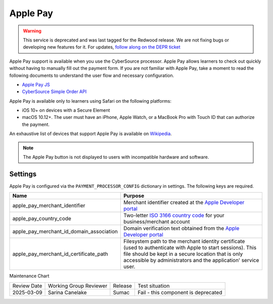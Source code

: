Apple Pay
#########

.. tags:: site operator

.. warning::
   This service is deprecated and was last tagged for the Redwood release. We are not fixing bugs or developing new features for it. For updates, `follow along on the DEPR ticket <https://github.com/openedx/public-engineering/issues/22>`_

Apple Pay support is available when you use the CyberSource processor. Apple Pay
allows learners to check out quickly without having to manually fill out the
payment form. If you are not familiar with Apple Pay, take a moment to read the
following documents to understand the user flow and necessary configuration.

* `Apple Pay JS <https://developer.apple.com/documentation/applepayjs>`_
* `CyberSource Simple Order API <https://www.cybersource.com/developers/integration_methods/apple_pay/>`_

Apple Pay is available only to learners using Safari on the following platforms:

* iOS 10+ on devices with a Secure Element
* macOS 10.12+. The user must have an iPhone, Apple Watch, or a MacBook Pro with
  Touch ID that can authorize the payment.

An exhaustive list of devices that support Apple Pay is available on
`Wikipedia <https://en.wikipedia.org/wiki/Apple_Pay>`_.

.. note::

    The Apple Pay button is not displayed to users with incompatible hardware
    and software.

Settings
--------
Apple Pay is configured via the ``PAYMENT_PROCESSOR_CONFIG`` dictionary in settings. The following keys are required.

.. list-table::
    :header-rows: 1

    * - Name
      - Purpose
    * - apple_pay_merchant_identifier
      - Merchant identifier created at the `Apple Developer portal`_
    * - apple_pay_country_code
      - Two-letter `ISO 3166 country code <https://en.wikipedia.org/wiki/ISO_3166-1_alpha-2>`_ for your
        business/merchant account
    * - apple_pay_merchant_id_domain_association
      - Domain verification text obtained from the `Apple Developer portal`_
    * - apple_pay_merchant_id_certificate_path
      - Filesystem path to the merchant identity certificate (used to authenticate with Apple to start sessions). This
        file should be kept in a secure location that is only accessible by administrators and the application'
        service user.

.. _Apple Developer portal: https://developer.apple.com/account/ios/identifier/merchant


Maintenance Chart

+--------------+-------------------------------+----------------+------------------------------------+
| Review Date  | Working Group Reviewer        |   Release      |Test situation                      |
+--------------+-------------------------------+----------------+------------------------------------+
| 2025-03-09   | Sarina Canelake               | Sumac          | Fail - this component is deprecated|
+--------------+-------------------------------+----------------+------------------------------------+
